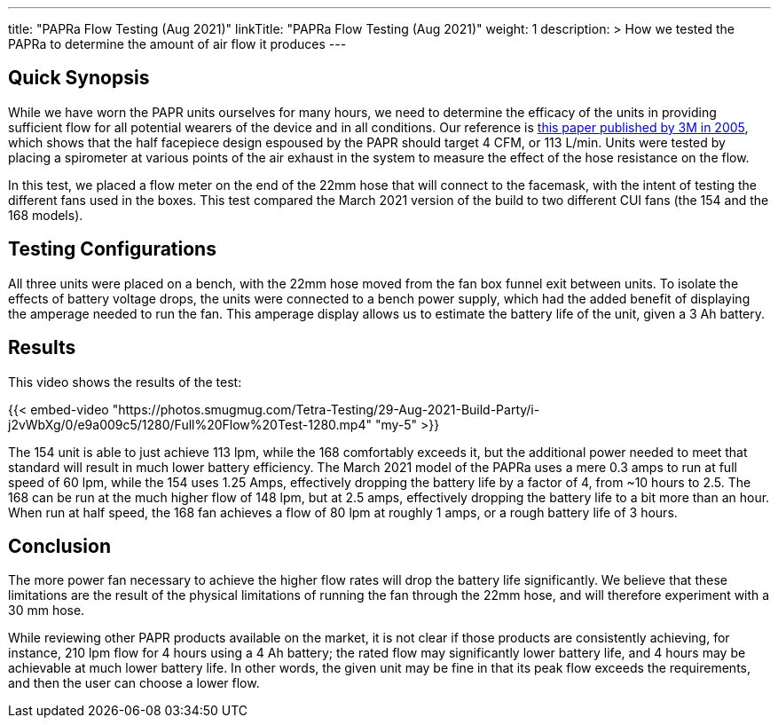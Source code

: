 ---
title: "PAPRa Flow Testing (Aug 2021)"
linkTitle: "PAPRa Flow Testing (Aug 2021)"
weight: 1
description: >
  How we tested the PAPRa to determine the amount of air flow it produces
---

== Quick Synopsis

While we have worn the PAPR units ourselves for many hours, we need to determine the efficacy of the units in providing sufficient flow for all potential wearers of the device and in all conditions.  Our reference is link:https://multimedia.3m.com/mws/media/378601O/interpretation-of-inhalation-airflow-measurements.pdf[this paper published by 3M in 2005], which shows that the half facepiece design espoused by the PAPR should target 4 CFM, or 113 L/min.  Units were tested by placing a spirometer at various points of the air exhaust in the system to measure the effect of the hose resistance on the flow.  

In this test, we placed a flow meter on the end of the 22mm hose that will connect to the facemask, with the intent of testing the different fans used in the boxes.  This test compared the March 2021 version of the build to two different CUI fans (the 154 and the 168 models).  

== Testing Configurations

All three units were placed on a bench, with the 22mm hose moved from the fan box funnel exit between units.  To isolate the effects of battery voltage drops, the units were connected to a bench power supply, which had the added benefit of displaying the amperage needed to run the fan.  This amperage display allows us to estimate the battery life of the unit, given a 3 Ah battery.

== Results

This video shows the results of the test:

{{< embed-video "https://photos.smugmug.com/Tetra-Testing/29-Aug-2021-Build-Party/i-j2vWbXg/0/e9a009c5/1280/Full%20Flow%20Test-1280.mp4" "my-5" >}}

The 154 unit is able to just achieve 113 lpm, while the 168 comfortably exceeds it, but the additional power needed to meet that standard will result in much lower battery efficiency.  The March 2021 model of the PAPRa uses a mere 0.3 amps to run at full speed of 60 lpm, while the 154 uses 1.25 Amps, effectively dropping the battery life by a factor of 4, from ~10 hours to 2.5.  The 168 can be run at the much higher flow of 148 lpm, but at 2.5 amps, effectively dropping the battery life to a bit more than an hour.  When run at half speed, the 168 fan achieves a flow of 80 lpm at roughly 1 amps, or a rough battery life of 3 hours.  

== Conclusion

The more power fan necessary to achieve the higher flow rates will drop the battery life significantly.  We believe that these limitations are the result of the physical limitations of running the fan through the 22mm hose, and will therefore experiment with a 30 mm hose.

While reviewing other PAPR products available on the market, it is not clear if those products are consistently achieving, for instance, 210 lpm flow for 4 hours using a 4 Ah battery; the rated flow may significantly lower battery life, and 4 hours may be achievable at much lower battery life.  In other words, the given unit may be fine in that its peak flow exceeds the requirements, and then the user can choose a lower flow.

